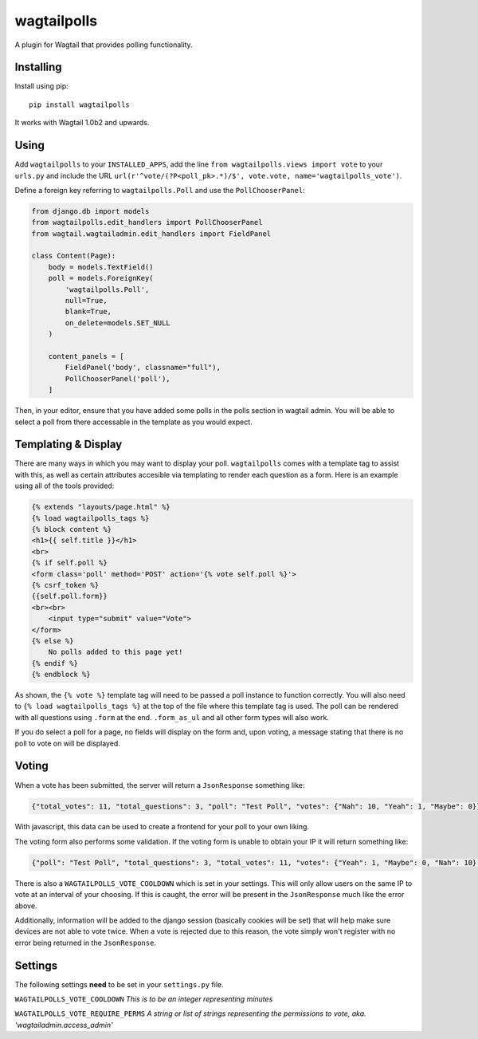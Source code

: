 ===============
wagtailpolls
===============

A plugin for Wagtail that provides polling functionality.

Installing
==========

Install using pip::

    pip install wagtailpolls

It works with Wagtail 1.0b2 and upwards.

Using
=====

Add ``wagtailpolls`` to your ``INSTALLED_APPS``, add the line ``from wagtailpolls.views import vote`` to your ``urls.py`` and include the URL ``url(r'^vote/(?P<poll_pk>.*)/$', vote.vote, name='wagtailpolls_vote')``.

Define a foreign key referring to ``wagtailpolls.Poll`` and use the ``PollChooserPanel``:

.. code-block:: python

    from django.db import models
    from wagtailpolls.edit_handlers import PollChooserPanel
    from wagtail.wagtailadmin.edit_handlers import FieldPanel

    class Content(Page):
        body = models.TextField()
        poll = models.ForeignKey(
            'wagtailpolls.Poll',
            null=True,
            blank=True,
            on_delete=models.SET_NULL
        )

        content_panels = [
            FieldPanel('body', classname="full"),
            PollChooserPanel('poll'),
        ]


Then, in your editor, ensure that you have added some polls in the polls section in wagtail admin. You will be able to select a poll from there accessable in the template as you would expect.

Templating & Display
====================
There are many ways in which you may want to display your poll. ``wagtailpolls`` comes with a template tag to assist with this, as well as certain attributes accesible via templating to render each question as a form. Here is an example using all of the tools provided:

.. code-block:: html

    {% extends "layouts/page.html" %}
    {% load wagtailpolls_tags %}
    {% block content %}
    <h1>{{ self.title }}</h1>
    <br>
    {% if self.poll %}
    <form class='poll' method='POST' action='{% vote self.poll %}'>
    {% csrf_token %}
    {{self.poll.form}}
    <br><br>
        <input type="submit" value="Vote">
    </form>
    {% else %}
        No polls added to this page yet!
    {% endif %}
    {% endblock %}

As shown, the ``{% vote %}`` template tag will need to be passed a poll instance to function correctly. You will also need to ``{% load wagtailpolls_tags %}`` at the top of the file where this template tag is used.
The poll can be rendered with all questions using ``.form`` at the end. ``.form_as_ul`` and all other form types will also work.

If you do select a poll for a page, no fields will display on the form and, upon voting, a message stating that there is no poll to vote on will be displayed.

Voting
======
When a vote has been submitted, the server will return a ``JsonResponse`` something like:

.. code-block:: json

    {"total_votes": 11, "total_questions": 3, "poll": "Test Poll", "votes": {"Nah": 10, "Yeah": 1, "Maybe": 0}}

With javascript, this data can be used to create a frontend for your poll to your own liking.

The voting form also performs some validation. If the voting form is unable to obtain your IP it will return something like:

.. code-block:: json

    {"poll": "Test Poll", "total_questions": 3, "total_votes": 11, "votes": {"Yeah": 1, "Maybe": 0, "Nah": 10}, "form_error": {"__all__": ["Sorry, we were not able to obtain your ip address"]}}

There is also a ``WAGTAILPOLLS_VOTE_COOLDOWN`` which is set in your settings. This will only allow users on the same IP to vote at an interval of your choosing. If this is caught, the error will be present in the ``JsonResponse`` much like the error above.

Additionally, information will be added to the django session (basically cookies will be set) that will help make sure devices are not able to vote twice. When a vote is rejected due to this reason, the vote simply won't register with no error being returned in the ``JsonResponse``.

Settings
========

The following settings **need** to be set in your ``settings.py`` file.

``WAGTAILPOLLS_VOTE_COOLDOWN`` `This is to be an integer representing minutes`

``WAGTAILPOLLS_VOTE_REQUIRE_PERMS`` `A string or list of strings representing the permissions to vote, aka. 'wagtailadmin.access_admin'`
